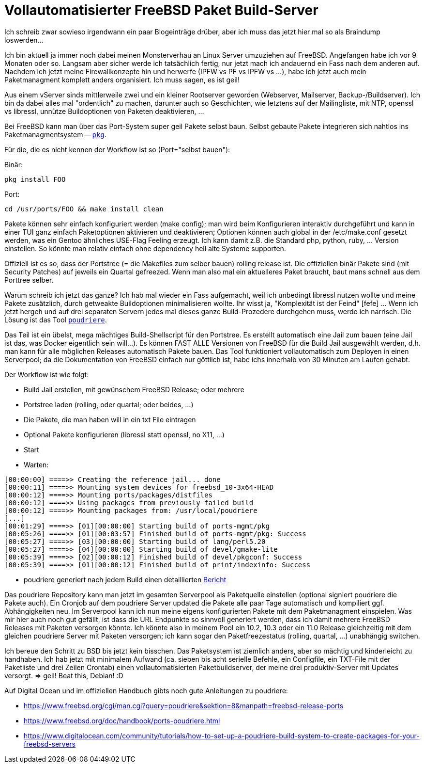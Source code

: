 = Vollautomatisierter FreeBSD Paket Build-Server

Ich schreib zwar sowieso irgendwann ein paar Blogeinträge drüber, aber
ich muss das jetzt hier mal so als Braindump loswerden...

Ich bin aktuell ja immer noch dabei meinen Monsterverhau an Linux Server
umzuziehen auf FreeBSD. Angefangen habe ich vor 9 Monaten oder so.
Langsam aber sicher werde ich tatsächlich fertig, nur jetzt mach ich
andauernd ein Fass nach dem anderen auf. Nachdem ich jetzt meine
Firewallkonzepte hin und herwerfe (IPFW vs PF vs IPFW vs ...), habe ich
jetzt auch mein Paketmanagment komplett anders organisiert. Ich muss
sagen, es ist geil!

Aus einem vServer sinds mittlerweile zwei und ein kleiner Rootserver
geworden (Webserver, Mailserver, Backup-/Buildserver). Ich bin da dabei
alles mal "ordentlich" zu machen, darunter auch so Geschichten, wie
letztens auf der Mailingliste, mit NTP, openssl vs libressl, unnütze
Buildoptionen von Paketen deaktivieren, ...

Bei FreeBSD kann man über das Port-System super geil Pakete selbst baun.
Selbst gebaute Pakete integrieren sich nahtlos ins Paketmanagmentsystem
-- https://wiki.freebsd.org/pkgng[`pkg`].

Für die, die es nicht kennen der Workflow ist so (Port="selbst bauen"):

Binär:

    pkg install FOO

Port:

    cd /usr/ports/FOO && make install clean

Pakete können sehr einfach konfiguriert werden (make config); man wird
beim Konfigurieren interaktiv durchgeführt und kann in einer TUI ganz
einfach Paketoptionen aktivieren und deaktivieren; Optionen können auch
global in der /etc/make.conf gesetzt werden, was ein Gentoo ähnliches
USE-Flag Feeling erzeugt. Ich kann damit z.B. die Standard php, python,
ruby, ... Version einstellen. So könnte man relativ einfach ohne
dependency hell alte Systeme supporten.

Offiziell ist es so, dass der Portstree (= die Makefiles zum selber
bauen) rolling release ist. Die offiziellen binär Pakete sind (mit
Security Patches) auf jeweils ein Quartal gefreezed. Wenn man also mal
ein aktuelleres Paket braucht, baut mans schnell aus dem Porttree selber.

Warum schreib ich jetzt das ganze? Ich hab mal wieder ein Fass
aufgemacht, weil ich unbedingt libressl nutzen wollte und meine Pakete
zusätzlich, durch getweakte Buildoptionen minimalisieren wollte. Ihr
wisst ja, "Komplexität ist der Feind" [fefe] ... Wenn ich jetzt hergeh
und auf drei separaten Servern jedes mal dieses ganze Build-Prozedere
durchgehen muss, werde ich narrisch. Die Lösung ist das Tool
https://github.com/freebsd/poudriere[`poudriere`].

Das Teil ist ein übelst, mega mächtiges Build-Shellscript für den
Portstree. Es erstellt automatisch eine Jail zum bauen (eine Jail ist
das, was Docker eigentlich sein will...). Es können FAST ALLE Versionen
von FreeBSD für die Build Jail ausgewählt werden, d.h. man kann für alle
möglichen Releases automatisch Pakete bauen. Das Tool funktioniert
vollautomatisch zum Deployen in einen Serverpool; da die Dokumentation
von FreeBSD einfach nur göttlich ist, habe ichs innerhalb von 30 Minuten
am Laufen gehabt.

Der Workflow ist wie folgt:

- Build Jail erstellen, mit gewünschem FreeBSD Release; oder mehrere
- Portstree laden (rolling, oder quartal; oder beides, ...)
- Die Pakete, die man haben will in ein txt File eintragen
- Optional Pakete konfigurieren (libressl statt openssl, no X11, ...)
- Start
- Warten:

----
[00:00:00] ====>> Creating the reference jail... done
[00:00:11] ====>> Mounting system devices for freebsd_10-3x64-HEAD
[00:00:12] ====>> Mounting ports/packages/distfiles
[00:00:12] ====>> Using packages from previously failed build
[00:00:12] ====>> Mounting packages from: /usr/local/poudriere
[...]
[00:01:29] ====>> [01][00:00:00] Starting build of ports-mgmt/pkg
[00:05:26] ====>> [01][00:03:57] Finished build of ports-mgmt/pkg: Success
[00:05:27] ====>> [03][00:00:00] Starting build of lang/perl5.20
[00:05:27] ====>> [04][00:00:00] Starting build of devel/gmake-lite
[00:05:39] ====>> [02][00:00:12] Finished build of devel/pkgconf: Success
[00:05:39] ====>> [01][00:00:12] Finished build of print/indexinfo: Success
----

- poudriere generiert nach jedem Build einen detaillierten
  https://pkg.sevenbyte.org/build.html?mastername=freebsd_10-3x64-HEAD&build=2016-08-07_12h19m00s[Bericht]

Das poudriere Repository kann man jetzt im gesamten Serverpool als
Paketquelle einstellen (optional signiert poudriere die Pakete auch).
Ein Cronjob auf dem poudriere Server updated die Pakete alle paar Tage
automatisch und kompiliert ggf. Abhängigkeiten neu. Im Serverpool kann
ich nun meine eigens konfigurierten Pakete mit dem Paketmanagment
einspielen. Was mir hier auch noch gut gefällt, ist dass die URL
Endpunkte so sinnvoll generiert werden, dass ich damit mehrere FreeBSD
Releases mit Paketen versorgen könnte. Ich könnte also in meinem Pool
ein 10.2, 10.3 oder ein 11.0 Release gleichzeitig mit dem gleichen
poudriere Server mit Paketen versorgen; ich kann sogar den
Paketfreezestatus (rolling, quartal, ...) unabhängig switchen.

Ich bereue den Schritt zu BSD bis jetzt kein bisschen. Das Paketsystem
ist ziemlich anders, aber so mächtig und kinderleicht zu handhaben. Ich
hab jetzt mit minimalem Aufwand (ca. sieben bis acht serielle Befehle,
ein Configfile, ein TXT-File mit der Paketliste und drei Zeilen Crontab)
einen vollautomatisierten Paketbuildserver, der meine drei
produktiv-Server mit Updates versorgt. => geil! Beat this, Debian! :D

Auf Digital Ocean und im offiziellen Handbuch gibts noch gute
Anleitungen zu poudriere:

* https://www.freebsd.org/cgi/man.cgi?query=poudriere&sektion=8&manpath=freebsd-release-ports
* https://www.freebsd.org/doc/handbook/ports-poudriere.html
* https://www.digitalocean.com/community/tutorials/how-to-set-up-a-poudriere-build-system-to-create-packages-for-your-freebsd-servers

